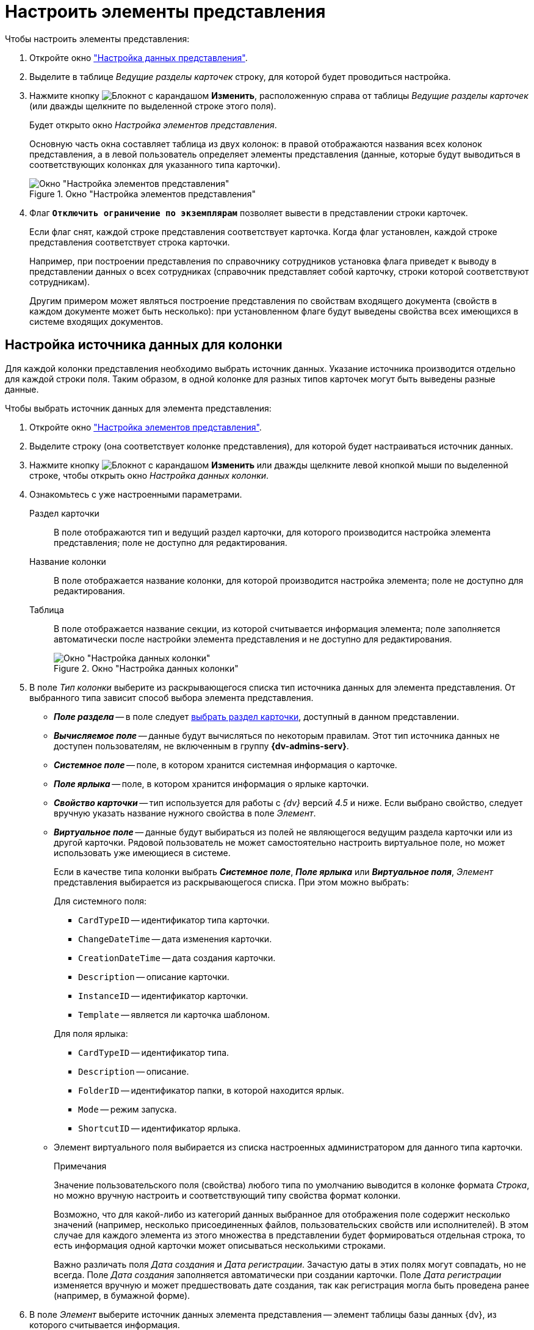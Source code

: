 = Настроить элементы представления

.Чтобы настроить элементы представления:
. Откройте окно xref:view-data-settings.adoc#settings-window["Настройка данных представления"].
. Выделите в таблице _Ведущие разделы карточек_ строку, для которой будет проводиться настройка.
. Нажмите кнопку image:buttons/change.png[Блокнот с карандашом] *Изменить*, расположенную справа от таблицы _Ведущие разделы карточек_ (или дважды щелкните по выделенной строке этого поля).
+
Будет открыто окно _Настройка элементов представления_.
+
Основную часть окна составляет таблица из двух колонок: в правой отображаются названия всех колонок представления, а в левой пользователь определяет элементы представления (данные, которые будут выводиться в соответствующих колонках для указанного типа карточки).
+
.Окно "Настройка элементов представления"
image::view-setting.png[Окно "Настройка элементов представления"]
+
. Флаг `*Отключить ограничение по экземплярам*` позволяет вывести в представлении строки карточек.
+
Если флаг снят, каждой строке представления соответствует карточка. Когда флаг установлен, каждой строке представления соответствует строка карточки.
+
****
Например, при построении представления по справочнику сотрудников установка флага приведет к выводу в представлении данных о всех сотрудниках (справочник представляет собой карточку, строки которой соответствуют сотрудникам).

Другим примером может являться построение представления по свойствам входящего документа (свойств в каждом документе может быть несколько): при установленном флаге будут выведены свойства всех имеющихся в системе входящих документов.
****

[#data-source]
== Настройка источника данных для колонки

Для каждой колонки представления необходимо выбрать источник данных. Указание источника производится отдельно для каждой строки поля. Таким образом, в одной колонке для разных типов карточек могут быть выведены разные данные.

.Чтобы выбрать источник данных для элемента представления:
. Откройте окно xref:view-elements-settings.adoc["Настройка элементов представления"].
. Выделите строку (она соответствует колонке представления), для которой будет настраиваться источник данных.
. Нажмите кнопку image:buttons/change.png[Блокнот с карандашом] *Изменить* или дважды щелкните левой кнопкой мыши по выделенной строке, чтобы открыть окно _Настройка данных колонки_.
. Ознакомьтесь с уже настроенными параметрами.
+
Раздел карточки::
В поле отображаются тип и ведущий раздел карточки, для которого производится настройка элемента представления; поле не доступно для редактирования.
+
Название колонки::
В поле отображается название колонки, для которой производится настройка элемента; поле не доступно для редактирования.
+
Таблица::
В поле отображается название секции, из которой считывается информация элемента; поле заполняется автоматически после настройки элемента представления и не доступно для редактирования.
+
.Окно "Настройка данных колонки"
image::column-data.png[Окно "Настройка данных колонки"]
+
. В поле _Тип колонки_ выберите из раскрывающегося списка тип источника данных для элемента представления. От выбранного типа зависит способ выбора элемента представления.
+
* *_Поле раздела_* -- в поле следует <<data-source,выбрать раздел карточки>>, доступный в данном представлении.
* *_Вычисляемое поле_* -- данные будут вычисляться по некоторым правилам. Этот тип источника данных не доступен пользователям, не включенным в группу *{dv-admins-serv}*.
* *_Системное поле_* -- поле, в котором хранится системная информация о карточке.
* *_Поле ярлыка_* -- поле, в котором хранится информация о ярлыке карточки.
* *_Свойство карточки_* -- тип используется для работы с _{dv}_ версий _4.5_ и ниже. Если выбрано свойство, следует вручную указать название нужного свойства в поле _Элемент_.
* *_Виртуальное поле_* -- данные будут выбираться из полей не являющегося ведущим раздела карточки или из другой карточки. Рядовой пользователь не может самостоятельно настроить виртуальное поле, но может использовать уже имеющиеся в системе.
+
Если в качестве типа колонки выбрать *_Системное поле_*, *_Поле ярлыка_* или *_Виртуальное поля_*, _Элемент_ представления выбирается из раскрывающегося списка. При этом можно выбрать:
+
--
.Для системного поля:
* `CardTypeID` -- идентификатор типа карточки.
* `ChangeDateTime` -- дата изменения карточки.
* `CreationDateTime` -- дата создания карточки.
* `Description` -- описание карточки.
* `InstanceID` -- идентификатор карточки.
* `Template` -- является ли карточка шаблоном.
--
+
--
.Для поля ярлыка:
* `CardTypeID` -- идентификатор типа.
* `Description` -- описание.
* `FolderID` -- идентификатор папки, в которой находится ярлык.
* `Mode` -- режим запуска.
* `ShortcutID` -- идентификатор ярлыка.
--
+
* Элемент виртуального поля выбирается из списка настроенных администратором для данного типа карточки.
+
.Примечания
****
Значение пользовательского поля (свойства) любого типа по умолчанию выводится в колонке формата _Строка_, но можно вручную настроить и соответствующий типу свойства формат колонки.

Возможно, что для какой-либо из категорий данных выбранное для отображения поле содержит несколько значений (например, несколько присоединенных файлов, пользовательских свойств или исполнителей). В этом случае для каждого элемента из этого множества в представлении будет формироваться отдельная строка, то есть информация одной карточки может описываться несколькими строками.

Важно различать поля _Дата создания_ и _Дата регистрации_. Зачастую даты в этих полях могут совпадать, но не всегда. Поле _Дата создания_ заполняется автоматически при создании карточки. Поле _Дата регистрации_ изменяется вручную и может предшествовать дате создания, так как регистрация могла быть проведена ранее (например, в бумажной форме).
****
+
. В поле _Элемент_ выберите источник данных элемента представления -- элемент таблицы базы данных {dv}, из которого считывается информация.
. Нажмите на кнопку *ОК*.

[#section-select]
== Выбор раздела

По умолчанию доступными для выбора являются поля ведущего раздела, указанного при выборе типа карточки на предыдущем шаге настройки.

.Чтобы выбрать раздел:
. Откройте окно <<data-source,"Настройки данных колонки">>.
. Выберите в поле _Тип колонки_ значение *_Поля раздела_*.
. Откройте окно _Выбор раздела_ нажатием на кнопку image:buttons/Select.png[Три точки], появившуюся рядом с полем _Элемент_.
+
.Окно "Выбор раздела"
image::select-section.png[Окно "Выбор раздела"]
+
****
В окне _Выбор раздела_ в виде дерева отображаются доступные разделы карточки со списком полей, из которых может быть выбран элемент представления. Если рядовой пользователь самостоятельно разрабатывает представление, то дерево содержит только ведущий раздел выбранного типа карточки. При редактировании созданного администратором представления дерево доступных разделов может иметь сложный вид.

Многие поля карточек являются ссылочными и, например, для того чтобы вывести в представлении вид документа, необходимо создать связь с разделом таблицы базы данных {dv}, хранящей данные по справочнику типов, а для вывода данных о сотруднике -- по справочнику сотрудников. При выборе ссылочного поля напрямую из ведущего раздела на экран будут выведен его идентификатор, поэтому как правило администратор {dv} создает соответствующее ему виртуальное поле, позволяющее вывести в представлении нужные данные.

При построении представлений рядовой пользователь может использовать включенные в систему (преднастроенные) и настроенные администратором {dv} виртуальные поля. Доступные для выбора из используемого ведущего раздела виртуальные поля выделяются в окне _Выбор раздела_ синим цветом.
****
+
. Выберите раздел, затем нажмите на кнопку *ОК*.

